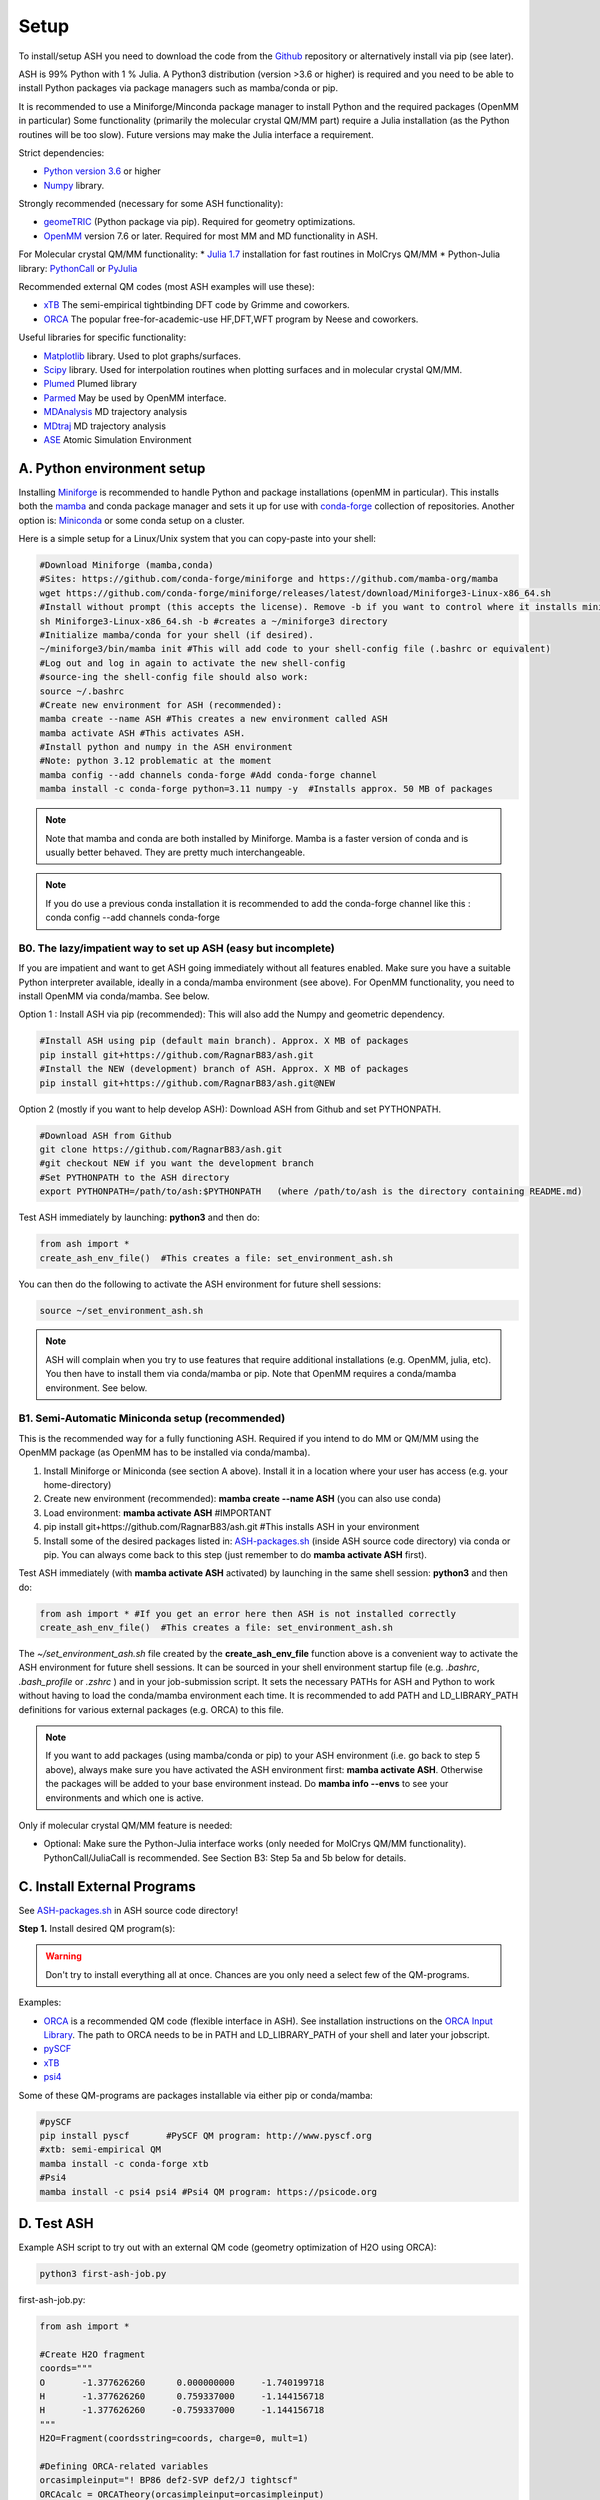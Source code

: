 .. raw:: html

     <style> .red {color:#aa0060; font-weight:bold; font-size:16px} </style>

.. role:: red

Setup
======================================

To install/setup ASH you need to download the code from the `Github <https://github.com/RagnarB83/ash>`_ repository or alternatively install via pip (see later).

ASH is 99% Python with 1 % Julia.
A Python3 distribution (version >3.6 or higher) is required and you need to be able to install Python packages via package managers such as mamba/conda or pip.

It is recommended to use a Miniforge/Minconda package manager to install Python and the required packages (OpenMM in particular)
Some functionality (primarily the molecular crystal QM/MM part) require a Julia installation (as the Python routines will be too slow).
Future versions may make the Julia interface a requirement.

Strict dependencies:

* `Python version 3.6 <https://www.python.org>`_ or higher
* `Numpy <https://numpy.org>`_ library.


Strongly recommended (necessary for some ASH functionality):

* `geomeTRIC <https://github.com/leeping/geomeTRIC>`_ (Python package via pip). Required for geometry optimizations.
* `OpenMM <http://openmm.org>`_ version 7.6 or later. Required for most MM and MD functionality in ASH.

For Molecular crystal QM/MM functionality:
* `Julia 1.7 <https://julialang.org/downloads>`_ installation for fast routines in MolCrys QM/MM
* Python-Julia library: `PythonCall <https://cjdoris.github.io/PythonCall.jl/stable/pycall/>`_ or `PyJulia <https://pyjulia.readthedocs.io/en/latest/>`_

Recommended external QM codes (most ASH examples will use these):

* `xTB <https://xtb-docs.readthedocs.io/en/latest/>`_ The semi-empirical tightbinding DFT code by Grimme and coworkers.
* `ORCA <https://orcaforum.kofo.mpg.de>`_ The popular free-for-academic-use HF,DFT,WFT program by Neese and coworkers.


Useful libraries for specific functionality:

* `Matplotlib <https://matplotlib.org>`_ library. Used to plot graphs/surfaces.
* `Scipy <https://www.scipy.org>`_ library. Used for interpolation routines when plotting surfaces and in molecular crystal QM/MM.
* `Plumed <https://www.plumed.org>`_ Plumed library
* `Parmed <https://parmed.github.io/ParmEd/html/index.html>`_ May be used by OpenMM interface.
* `MDAnalysis <https://www.mdanalysis.org>`_ MD trajectory analysis
* `MDtraj <https://www.mdtraj.org>`_ MD trajectory analysis
* `ASE <https://wiki.fysik.dtu.dk/ase/>`_ Atomic Simulation Environment


##################################################
A. Python environment setup
##################################################

Installing `Miniforge <https://github.com/conda-forge/miniforge>`_ is recommended to handle Python and package installations (openMM in particular).
This installs both the `mamba <https://github.com/mamba-org/mamba>`_ and conda package manager and sets it up for use with `conda-forge <https://conda-forge.org>`_ 
collection of repositories.
Another option is: `Miniconda <https://docs.conda.io/en/latest/miniconda.html>`_  or some conda setup on a cluster.


Here is a simple setup for a Linux/Unix system that you can copy-paste into your shell:

.. code-block:: shell

    #Download Miniforge (mamba,conda)
    #Sites: https://github.com/conda-forge/miniforge and https://github.com/mamba-org/mamba
    wget https://github.com/conda-forge/miniforge/releases/latest/download/Miniforge3-Linux-x86_64.sh
    #Install without prompt (this accepts the license). Remove -b if you want to control where it installs miniforge3
    sh Miniforge3-Linux-x86_64.sh -b #creates a ~/miniforge3 directory
    #Initialize mamba/conda for your shell (if desired). 
    ~/miniforge3/bin/mamba init #This will add code to your shell-config file (.bashrc or equivalent)
    #Log out and log in again to activate the new shell-config
    #source-ing the shell-config file should also work:
    source ~/.bashrc
    #Create new environment for ASH (recommended):
    mamba create --name ASH #This creates a new environment called ASH
    mamba activate ASH #This activates ASH.
    #Install python and numpy in the ASH environment
    #Note: python 3.12 problematic at the moment
    mamba config --add channels conda-forge #Add conda-forge channel
    mamba install -c conda-forge python=3.11 numpy -y  #Installs approx. 50 MB of packages

.. note:: Note that mamba and conda are both installed by Miniforge. Mamba is a faster version of conda and is usually better behaved. They are pretty much interchangeable.

.. note:: If you do use a previous conda installation it is recommended to add the conda-forge channel like this :  conda config --add channels conda-forge

***************************************************************
B0. The lazy/impatient way to set up ASH (easy but incomplete)
***************************************************************

If you are impatient and want to get ASH going immediately without all features enabled. 
Make sure you have a suitable Python interpreter available, ideally in a conda/mamba environment (see above).
For OpenMM functionality, you need to install OpenMM via conda/mamba. See below.

Option 1 : Install ASH via pip (recommended):
This will also add the Numpy and geometric dependency.

.. code-block:: shell

    #Install ASH using pip (default main branch). Approx. X MB of packages
    pip install git+https://github.com/RagnarB83/ash.git
    #Install the NEW (development) branch of ASH. Approx. X MB of packages
    pip install git+https://github.com/RagnarB83/ash.git@NEW

Option 2 (mostly if you want to help develop ASH): Download ASH from Github and set PYTHONPATH.

.. code-block:: shell

    #Download ASH from Github
    git clone https://github.com/RagnarB83/ash.git 
    #git checkout NEW if you want the development branch
    #Set PYTHONPATH to the ASH directory
    export PYTHONPATH=/path/to/ash:$PYTHONPATH   (where /path/to/ash is the directory containing README.md)


Test ASH immediately by launching: **python3**  and then do: 

.. code-block:: python

    from ash import *
    create_ash_env_file()  #This creates a file: set_environment_ash.sh

You can then do the following to activate the ASH environment for future shell sessions:

.. code-block:: shell

    source ~/set_environment_ash.sh 

.. note:: ASH will complain when you try to use features that require additional installations (e.g. OpenMM, julia, etc). You then have to install them via conda/mamba or pip. 
    Note that OpenMM requires a conda/mamba environment. See below.


*****************************************************
B1. Semi-Automatic Miniconda setup (recommended)
*****************************************************

This is the recommended way for a fully functioning ASH. 
Required if you intend to do MM or QM/MM using the OpenMM package (as OpenMM has to be installed via conda/mamba).

1. Install Miniforge or Miniconda (see section A above).  Install it in a location where your user has access (e.g. your home-directory)
2. Create new environment (recommended): **mamba create --name ASH** (you can also use conda)
3. Load environment: **mamba activate ASH** #IMPORTANT
4. pip install git+https://github.com/RagnarB83/ash.git #This installs ASH in your environment
5. Install some of the desired packages listed in: `ASH-packages.sh <https://github.com/RagnarB83/ash/blob/master/ASH-packages.sh>`_ (inside ASH source code directory) via conda or pip.
   You can always come back to this step (just remember to do **mamba activate ASH** first).

Test ASH immediately (with **mamba activate ASH**  activated) by launching in the same shell session: **python3**  and then do: 

.. code-block:: python

    from ash import * #If you get an error here then ASH is not installed correctly
    create_ash_env_file()  #This creates a file: set_environment_ash.sh

The *~/set_environment_ash.sh* file created by the **create_ash_env_file** function above is a convenient way to activate the ASH environment for future shell sessions.
It can be sourced in your shell environment startup file (e.g. *.bashrc*, *.bash_profile* or *.zshrc* ) and in your job-submission script. 
It sets the necessary PATHs for ASH and Python to work without having to load the conda/mamba environment each time. 
It is recommended to add PATH and LD_LIBRARY_PATH definitions for various external packages (e.g. ORCA) to this file.

.. note:: If you want to add packages (using mamba/conda or pip) to your ASH environment (i.e. go back to step 5 above), always make sure you have activated the ASH environment first: **mamba activate ASH**. Otherwise the packages will be added to your base environment instead.
    Do **mamba info --envs** to see your environments and which one is active.

Only if molecular crystal QM/MM feature is needed:

- Optional: Make sure the Python-Julia interface works (only needed for MolCrys QM/MM functionality). PythonCall/JuliaCall is recommended. See Section B3: Step 5a and 5b below for details.


#########################################
C. Install External Programs
#########################################

See `ASH-packages.sh <https://github.com/RagnarB83/ash/blob/master/ASH-packages.sh>`_  in ASH source code directory!

**Step 1.** Install desired QM program(s):

.. warning:: Don't try to install everything all at once. Chances are you only need a select few of the QM-programs.

Examples:

* `ORCA <https://orcaforum.kofo.mpg.de>`_ is a recommended QM code (flexible interface in ASH). See installation instructions on the `ORCA Input Library <https://sites.google.com/site/orcainputlibrary/setting-up-orca>`_. The path to ORCA needs to be in PATH and LD_LIBRARY_PATH of your shell and later your jobscript.
* `pySCF <http://www.pyscf.org>`_ 
* `xTB <https://xtb-docs.readthedocs.io/en/latest/>`_ 
* `psi4 <https://psicode.org>`_


Some of these QM-programs are packages installable via either pip or conda/mamba:

.. code-block:: shell

    #pySCF
    pip install pyscf       #PySCF QM program: http://www.pyscf.org
    #xtb: semi-empirical QM
    mamba install -c conda-forge xtb 
    #Psi4
    mamba install -c psi4 psi4 #Psi4 QM program: https://psicode.org


#########################################
D. Test ASH
#########################################

Example ASH script to try out with an external QM code (geometry optimization of H2O using ORCA):

.. code-block:: shell

    python3 first-ash-job.py


first-ash-job.py:

.. code-block:: python

    from ash import *

    #Create H2O fragment
    coords="""
    O       -1.377626260      0.000000000     -1.740199718
    H       -1.377626260      0.759337000     -1.144156718
    H       -1.377626260     -0.759337000     -1.144156718
    """
    H2O=Fragment(coordsstring=coords, charge=0, mult=1)

    #Defining ORCA-related variables
    orcasimpleinput="! BP86 def2-SVP def2/J tightscf"
    ORCAcalc = ORCATheory(orcasimpleinput=orcasimpleinput)

    #Geometry optimization
    geomeTRICOptimizer(fragment=H2O, theory=ORCAcalc, coordsystem='tric')

This will only work if ORCA is available in the shell session. It is usually best to add PATH and LD_LIBRARY_PATH definitions for ORCA to your *~/set_environment_ash.sh* file.



#########################################
E. Installation problems
#########################################

**ASH library not found by Python interpreter**

Error message:

.. code-block:: text

    ModuleNotFoundError: No module named 'ash'

This means that you have not correctly told your Python environment where ASH exists. If you downloaded or cloned the code you need to either do:

.. code-block:: shell

    #Option 1: Set PYTHONPATH
    export PYTHONPATH=/path/to/ash:$PYTHONPATH 

    #Option 2: Locally install using pip
    cd /path/to/ash #Where the README.md file is located
    pip install .

However, it is usually better to install directly from the repository:

.. code-block:: shell

    pip install git+https://github.com/RagnarB83/ash.git


**Module numpy not found**

Error message:

.. code-block:: text

    ModuleNotFoundError: No module named 'numpy'

Your Python environment requires the numpy library to be installed. Install either via mamba/conda or pip.
Make sure that you have activated your ASH environment  (**mamba activate ASH** or **conda activate ash**).


**OpenMM or QM/MM or MD is not working in ASH**

For general MM, QM/MM and MD functionality in ASH,  the `OpenMM program <http://openmm.org>`_ must be available.
It can be installed using mamba/conda.

.. code-block:: shell

    mamba install -c conda-forge openmm
    #or :
    conda install -c conda-forge openmm

**Julia-Python interface not working**

ASH requires a Python-Julia library in order to enable communication between Python and Julia.
The recommended option  is: `PythonCall/julicall <https://cjdoris.github.io/PythonCall.jl/stable/pycall/>`_ 

It is best to have PythonCall handle the Julia installation.

.. code-block:: shell

    pip install juliacall
    
Once juliacall is installed, check that it is working correctly by: 

1. Launch python3 interactive session : 

.. code-block:: shell

    python3 # in shell

2. Run in python3 session: 

.. code-block:: python3

    import juliacall   #This will try to import the PythonCall/Juliacall interface, will check for Julia availability etc. 
    #This may take a while. Once done:
    juliacall.Main.sin(34.5) #This will call the Julia sin function.

If no errors then things should be good to go for ASH.